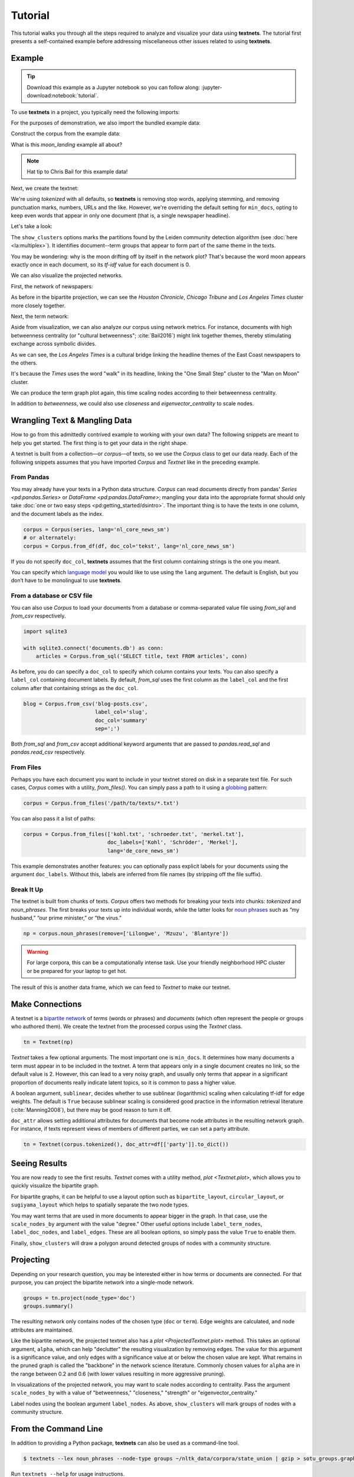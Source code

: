 ========
Tutorial
========

This tutorial walks you through all the steps required to analyze and visualize
your data using **textnets**. The tutorial first presents a self-contained
example before addressing miscellaneous other issues related to using
**textnets**.

Example
-------

.. tip::

   Download this example as a Jupyter notebook so you can follow along:
   :jupyter-download:notebook:`tutorial`.

To use **textnets** in a project, you typically need the following imports:

.. jupyter-execute::

   from textnets import Corpus, Textnet

For the purposes of demonstration, we also import the bundled example data:

.. jupyter-execute::

   from textnets import examples

Construct the corpus from the example data:

.. jupyter-execute::

   corpus = Corpus(examples.moon_landing)

What is this `moon_landing` example all about?

.. jupyter-execute::

   display(examples.moon_landing)

.. note::

   Hat tip to Chris Bail for this example data!

Next, we create the textnet:

.. jupyter-execute::

   tn = Textnet(corpus.tokenized(), min_docs=1)

We're using `tokenized` with all defaults, so **textnets** is removing stop
words, applying stemming, and removing punctuation marks, numbers, URLs and the
like. However, we're overriding the default setting for ``min_docs``, opting to
keep even words that appear in only one document (that is, a single newspaper
headline).

Let's take a look:

.. jupyter-execute::

   tn.plot(label_term_nodes=True,
           label_doc_nodes=True,
           show_clusters=True)

The ``show_clusters`` options marks the partitions found by the Leiden
community detection algorithm (see :doc:`here <la:multiplex>`). It identifies
document--term groups that appear to form part of the same theme in the texts.

You may be wondering: why is the moon drifting off by itself in the network
plot? That's because the word moon appears exactly once in each document, so
its *tf-idf* value for each document is 0.

We can also visualize the projected networks.

First, the network of newspapers:

.. jupyter-execute::

    papers = tn.project(node_type='doc')
    papers.plot(label_nodes=True)

As before in the bipartite projection, we can see the *Houston Chronicle*,
*Chicago Tribune* and *Los Angeles Times* cluster more closely together.

Next, the term network:

.. jupyter-execute::

   words = tn.project(node_type='term')
   words.plot(label_nodes=True,
              show_clusters=True)

Aside from visualization, we can also analyze our corpus using network metrics.
For instance, documents with high betweenness centrality (or "cultural
betweenness"; :cite:`Bail2016`) might link together themes, thereby stimulating
exchange across symbolic divides.

.. jupyter-execute::

   papers.top_betweenness()

As we can see, the *Los Angeles Times* is a cultural bridge linking the
headline themes of the East Coast newspapers to the others.

.. jupyter-execute::

   words.top_betweenness()

It's because the *Times* uses the word "walk" in its headline, linking the "One
Small Step" cluster to the "Man on Moon" cluster.

We can produce the term graph plot again, this time scaling nodes according to
their betweenness centrality.

.. jupyter-execute::

   words.plot(label_nodes=True,
              scale_nodes_by='betweenness')

In addition to `betweenness`, we could also use `closeness` and
`eigenvector_centrality` to scale nodes.

.. todo::

   * tools to aid with interpretation of clusters

Wrangling Text & Mangling Data
------------------------------

How to go from this admittedly contrived example to working with your own data?
The following snippets are meant to help you get started. The first thing is to
get your data in the right shape.

A textnet is built from a collection—or *corpus*—of texts, so we use the
`Corpus` class to get our data ready. Each of the following snippets assumes
that you have imported `Corpus` and `Textnet` like in the preceding example.

From Pandas
~~~~~~~~~~~

You may already have your texts in a Python data structure. `Corpus` can read
documents directly from pandas' `Series <pd:pandas.Series>` or `DataFrame
<pd:pandas.DataFrame>`; mangling your data into the appropriate format should
only take :doc:`one or two easy steps <pd:getting_started/dsintro>`. The
important thing is to have the texts in one column, and the document labels as
the index.

.. code:: python

   corpus = Corpus(series, lang='nl_core_news_sm')
   # or alternately:
   corpus = Corpus.from_df(df, doc_col='tekst', lang='nl_core_news_sm')

If you do not specify ``doc_col``, **textnets** assumes that the first column
containing strings is the one you meant.

You can specify which `language model <https://spacy.io/models>`__ you would
like to use using the ``lang`` argument. The default is English, but you don’t
have to be monolingual to use **textnets**.

From a database or CSV file
~~~~~~~~~~~~~~~~~~~~~~~~~~~

You can also use `Corpus` to load your documents from a database or
comma-separated value file using `from_sql` and `from_csv` respectively.

.. code:: python

   import sqlite3

   with sqlite3.connect('documents.db') as conn:
       articles = Corpus.from_sql('SELECT title, text FROM articles', conn)

As before, you do can specify a ``doc_col`` to specify which column contains
your texts. You can also specify a ``label_col`` containing document labels. By
default, `from_sql` uses the first column as the ``label_col`` and the first
column after that containing strings as the ``doc_col``.

.. code:: python

   blog = Corpus.from_csv('blog-posts.csv',
                          label_col='slug',
                          doc_col='summary'
                          sep=';')

Both `from_sql` and `from_csv` accept additional keyword arguments that are
passed to `pandas.read_sql` and `pandas.read_csv` respectively.

From Files
~~~~~~~~~~

Perhaps you have each document you want to include in your textnet stored on
disk in a separate text file. For such cases, `Corpus` comes with a utility,
`from_files()`. You can simply pass a path to it using a `globbing
<https://en.wikipedia.org/wiki/Glob_(programming)>`__ pattern:

.. code:: python

   corpus = Corpus.from_files('/path/to/texts/*.txt')

You can also pass it a list of paths:

.. code:: python

   corpus = Corpus.from_files(['kohl.txt', 'schroeder.txt', 'merkel.txt'],
                              doc_labels=['Kohl', 'Schröder', 'Merkel'],
                              lang='de_core_news_sm')

This example demonstrates another features: you can optionally pass explicit
labels for your documents using the argument ``doc_labels``. Without this,
labels are inferred from file names (by stripping off the file suffix).


Break It Up
~~~~~~~~~~~

The textnet is built from chunks of texts. `Corpus` offers two
methods for breaking your texts into chunks: `tokenized` and
`noun_phrases`. The first breaks your texts up into individual
words, while the latter looks for `noun
phrases <https://en.wikipedia.org/wiki/Noun_phrase>`__ such as “my
husband,” “our prime minister,” or “the virus.”

.. code:: python

   np = corpus.noun_phrases(remove=['Lilongwe', 'Mzuzu', 'Blantyre'])

.. warning::
   For large corpora, this can be a computationally intense task. Use your
   friendly neighborhood HPC cluster or be prepared for your laptop to get hot.

The result of this is another data frame, which we can feed to `Textnet` to
make our textnet.

Make Connections
----------------

A textnet is a `bipartite network
<https://en.wikipedia.org/wiki/Bipartite_graph>`__  of *terms* (words or
phrases) and *documents* (which often represent the people or groups who
authored them). We create the textnet from the processed corpus using the
`Textnet` class.

.. code:: python

   tn = Textnet(np)

`Textnet` takes a few optional arguments. The most important one is
``min_docs``. It determines how many documents a term must appear in to be
included in the textnet. A term that appears only in a single document creates
no link, so the default value is 2. However, this can lead to a very noisy
graph, and usually only terms that appear in a significant proportion of
documents really indicate latent topics, so it is common to pass a higher
value.

A boolean argument, ``sublinear``, decides whether to use sublinear
(logarithmic) scaling when calculating tf-idf for edge weights. The default is
``True`` because sublinear scaling is considered good practice in the
information retrieval literature (:cite:`Manning2008`), but there may be good
reason to turn it off.

``doc_attr`` allows setting additional attributes for documents that become
node attributes in the resulting network graph. For instance, if texts
represent views of members of different parties, we can set a party attribute.

.. code:: python

   tn = Textnet(corpus.tokenized(), doc_attr=df[['party']].to_dict())

Seeing Results
--------------

You are now ready to see the first results. `Textnet` comes with a utility
method, `plot <Textnet.plot>`, which allows you to quickly visualize the bipartite
graph.

For bipartite graphs, it can be helpful to use a layout option such as
``bipartite_layout``, ``circular_layout``, or ``sugiyama_layout`` which helps
to spatially separate the two node types.

You may want terms that are used in more documents to appear bigger in the
graph. In that case, use the ``scale_nodes_by`` argument with the value
"degree." Other useful options include ``label_term_nodes``,
``label_doc_nodes``, and ``label_edges``. These are all boolean options, so
simply pass the value ``True`` to enable them.

Finally, ``show_clusters`` will draw a polygon around detected groups of nodes
with a community structure.

Projecting
----------

Depending on your research question, you may be interested either in how terms
or documents are connected. For that purpose, you can project the bipartite
network into a single-mode network.

.. code:: python

   groups = tn.project(node_type='doc')
   groups.summary()

The resulting network only contains nodes of the chosen type (``doc`` or
``term``). Edge weights are calculated, and node attributes are maintained.

Like the bipartite network, the projected textnet also has a `plot
<ProjectedTextnet.plot>` method. This takes an optional argument, ``alpha``,
which can help "declutter" the resulting visualization by removing edges. The
value for this argument is a significance value, and only edges with a
significance value at or below the chosen value are kept. What remains in the
pruned graph is called the "backbone" in the network science literature.
Commonly chosen values for ``alpha`` are in the range between 0.2 and 0.6 (with
lower values resulting in more aggressive pruning).

In visualizations of the projected network, you may want to scale nodes
according to centrality. Pass the argument ``scale_nodes_by`` with a value of
"betweenness," "closeness," "strength" or "eigenvector_centrality."

Label nodes using the boolean argument ``label_nodes``. As above,
``show_clusters`` will mark groups of nodes with a community structure.

From the Command Line
---------------------

In addition to providing a Python package, **textnets** can also be used as a
command-line tool.

.. code:: bash

   $ textnets --lex noun_phrases --node-type groups ~/nltk_data/corpora/state_union | gzip > sotu_groups.graphmlz

Run ``textnets --help`` for usage instructions.

.. warning::
   The command-line tool is not currently maintained and may be removed in
   future releases.
